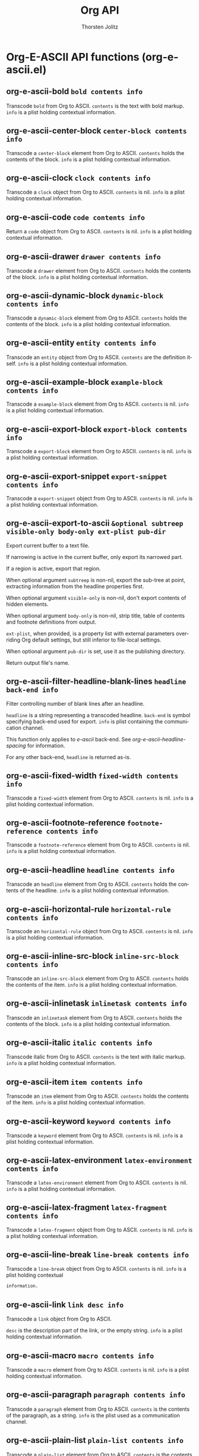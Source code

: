#+OPTIONS:    H:3 num:nil toc:2 \n:nil @:t ::t |:t ^:{} -:t f:t *:t TeX:t LaTeX:t skip:nil d:(HIDE) tags:not-in-toc
#+STARTUP:    align fold nodlcheck hidestars oddeven lognotestate hideblocks
#+SEQ_TODO:   TODO(t) INPROGRESS(i) WAITING(w@) | DONE(d) CANCELED(c@)
#+TAGS:       Write(w) Update(u) Fix(f) Check(c) noexport(n)
#+TITLE:      Org API
#+AUTHOR:     Thorsten Jolitz
#+EMAIL:      tjolitz [at] gmail [dot] com
#+LANGUAGE:   en
#+STYLE:      <style type="text/css">#outline-container-introduction{ clear:both; }</style>
#+LINK_UP:    index.html
#+LINK_HOME:  http://orgmode.org/worg/
#+EXPORT_EXCLUDE_TAGS: noexport

* Org-E-ASCII API functions (org-e-ascii.el)
** org-e-ascii-bold =bold contents info=

Transcode =bold= from Org to ASCII.
=contents= is the text with bold markup.  =info= is a plist holding
contextual information.


** org-e-ascii-center-block =center-block contents info=

Transcode a =center-block= element from Org to ASCII.
=contents= holds the contents of the block.  =info= is a plist
holding contextual information.


** org-e-ascii-clock =clock contents info=

Transcode a =clock= object from Org to ASCII.
=contents= is nil.  =info= is a plist holding contextual
information.


** org-e-ascii-code =code contents info=

Return a =code= object from Org to ASCII.
=contents= is nil.  =info= is a plist holding contextual
information.


** org-e-ascii-drawer =drawer contents info=

Transcode a =drawer= element from Org to ASCII.
=contents= holds the contents of the block.  =info= is a plist
holding contextual information.


** org-e-ascii-dynamic-block =dynamic-block contents info=

Transcode a =dynamic-block= element from Org to ASCII.
=contents= holds the contents of the block.  =info= is a plist
holding contextual information.


** org-e-ascii-entity =entity contents info=

Transcode an =entity= object from Org to ASCII.
=contents= are the definition itself.  =info= is a plist holding
contextual information.


** org-e-ascii-example-block =example-block contents info=

Transcode a =example-block= element from Org to ASCII.
=contents= is nil.  =info= is a plist holding contextual information.


** org-e-ascii-export-block =export-block contents info=

Transcode a =export-block= element from Org to ASCII.
=contents= is nil.  =info= is a plist holding contextual information.


** org-e-ascii-export-snippet =export-snippet contents info=

Transcode a =export-snippet= object from Org to ASCII.
=contents= is nil.  =info= is a plist holding contextual information.


** org-e-ascii-export-to-ascii =&optional subtreep visible-only body-only ext-plist pub-dir=

Export current buffer to a text file.

If narrowing is active in the current buffer, only export its
narrowed part.

If a region is active, export that region.

When optional argument =subtreep= is non-nil, export the sub-tree
at point, extracting information from the headline properties
first.

When optional argument =visible-only= is non-nil, don't export
contents of hidden elements.

When optional argument =body-only= is non-nil, strip title, table
of contents and footnote definitions from output.

=ext-plist=, when provided, is a property list with external
parameters overriding Org default settings, but still inferior to
file-local settings.

When optional argument =pub-dir= is set, use it as the publishing
directory.

Return output file's name.


** org-e-ascii-filter-headline-blank-lines =headline back-end info=

Filter controlling number of blank lines after an headline.

=headline= is a string representing a transcoded headline.
=back-end= is symbol specifying back-end used for export.  =info= is
plist containing the communication channel.

This function only applies to /e-ascii/ back-end.  See
/org-e-ascii-headline-spacing/ for information.

For any other back-end, =headline= is returned as-is.


** org-e-ascii-fixed-width =fixed-width contents info=

Transcode a =fixed-width= element from Org to ASCII.
=contents= is nil.  =info= is a plist holding contextual information.


** org-e-ascii-footnote-reference =footnote-reference contents info=

Transcode a =footnote-reference= element from Org to ASCII.
=contents= is nil.  =info= is a plist holding contextual information.


** org-e-ascii-headline =headline contents info=

Transcode an =headline= element from Org to ASCII.
=contents= holds the contents of the headline.  =info= is a plist
holding contextual information.


** org-e-ascii-horizontal-rule =horizontal-rule contents info=

Transcode an =horizontal-rule=  object from Org to ASCII.
=contents= is nil.  =info= is a plist holding contextual
information.


** org-e-ascii-inline-src-block =inline-src-block contents info=

Transcode an =inline-src-block= element from Org to ASCII.
=contents= holds the contents of the item.  =info= is a plist holding
contextual information.


** org-e-ascii-inlinetask =inlinetask contents info=

Transcode an =inlinetask= element from Org to ASCII.
=contents= holds the contents of the block.  =info= is a plist
holding contextual information.


** org-e-ascii-italic =italic contents info=

Transcode italic from Org to ASCII.
=contents= is the text with italic markup.  =info= is a plist holding
contextual information.


** org-e-ascii-item =item contents info=

Transcode an =item= element from Org to ASCII.
=contents= holds the contents of the item.  =info= is a plist holding
contextual information.


** org-e-ascii-keyword =keyword contents info=

Transcode a =keyword= element from Org to ASCII.
=contents= is nil.  =info= is a plist holding contextual
information.


** org-e-ascii-latex-environment =latex-environment contents info=

Transcode a =latex-environment= element from Org to ASCII.
=contents= is nil.  =info= is a plist holding contextual
information.


** org-e-ascii-latex-fragment =latex-fragment contents info=

Transcode a =latex-fragment= object from Org to ASCII.
=contents= is nil.  =info= is a plist holding contextual
information.


** org-e-ascii-line-break =line-break contents info=

Transcode a =line-break= object from Org to ASCII.
=contents= is nil.  =info= is a plist holding contextual
#+begin_src emacs-lisp
  information.
#+end_src



** org-e-ascii-link =link desc info=

Transcode a =link= object from Org to ASCII.

=desc= is the description part of the link, or the empty string.
=info= is a plist holding contextual information.


** org-e-ascii-macro =macro contents info=

Transcode a =macro= element from Org to ASCII.
=contents= is nil.  =info= is a plist holding contextual
information.


** org-e-ascii-paragraph =paragraph contents info=

Transcode a =paragraph= element from Org to ASCII.
=contents= is the contents of the paragraph, as a string.  =info= is
the plist used as a communication channel.


** org-e-ascii-plain-list =plain-list contents info=

Transcode a =plain-list= element from Org to ASCII.
=contents= is the contents of the list.  =info= is a plist holding
contextual information.


** org-e-ascii-plain-text =text info=

Transcode a =text= string from Org to ASCII.
=info= is a plist used as a communication channel.


** org-e-ascii-planning =planning contents info=

Transcode a =planning= element from Org to ASCII.
=contents= is nil.  =info= is a plist used as a communication
channel.


** org-e-ascii-quote-block =quote-block contents info=

Transcode a =quote-block= element from Org to ASCII.
=contents= holds the contents of the block.  =info= is a plist
holding contextual information.


** org-e-ascii-quote-section =quote-section contents info=

Transcode a =quote-section= element from Org to ASCII.
=contents= is nil.  =info= is a plist holding contextual information.


** org-e-ascii-radio-target =radio-target contents info=

Transcode a =radio-target= object from Org to ASCII.
=contents= is the contents of the target.  =info= is a plist holding
contextual information.


** org-e-ascii-section =section contents info=

Transcode a =section= element from Org to ASCII.
=contents= is the contents of the section.  =info= is a plist holding
contextual information.


** org-e-ascii-special-block =special-block contents info=

Transcode a =special-block= element from Org to ASCII.
=contents= holds the contents of the block.  =info= is a plist
holding contextual information.


** org-e-ascii-src-block =src-block contents info=

Transcode a =src-block= element from Org to ASCII.
=contents= holds the contents of the item.  =info= is a plist holding
contextual information.


** org-e-ascii-statistics-cookie =statistics-cookie contents info=

Transcode a =statistics-cookie= object from Org to ASCII.
=contents= is nil.  =info= is a plist holding contextual information.


** org-e-ascii-strike-through =strike-through contents info=

Transcode =strike-through= from Org to ASCII.
=contents= is text with strike-through markup.  =info= is a plist
holding contextual information.


** org-e-ascii-subscript =subscript contents info=

Transcode a =subscript= object from Org to ASCII.
=contents= is the contents of the object.  =info= is a plist holding
contextual information.


** org-e-ascii-superscript =superscript contents info=

Transcode a =superscript= object from Org to ASCII.
=contents= is the contents of the object.  =info= is a plist holding
contextual information.


** org-e-ascii-table =table contents info=

Transcode a =table= element from Org to ASCII.
=contents= is nil.  =info= is a plist holding contextual information.


** org-e-ascii-table-cell =table-cell contents info=

Transcode a =table-cell= object from Org to ASCII.
=contents= is the cell contents.  =info= is a plist used as
a communication channel.


** org-e-ascii-table-row =table-row contents info=

Transcode a =table-row= element from Org to ASCII.
=contents= is the row contents.  =info= is a plist used as
a communication channel.


** org-e-ascii-template =contents info=

Return complete document string after ASCII conversion.
=contents= is the transcoded contents string.  =info= is a plist
holding export options.


** org-e-ascii-timestamp =timestamp contents info=

Transcode a =timestamp= object from Org to ASCII.
=contents= is nil.  =info= is a plist holding contextual information.


** org-e-ascii-underline =underline contents info=

Transcode =underline= from Org to ASCII.
=contents= is the text with underline markup.  =info= is a plist
holding contextual information.


** org-e-ascii-verbatim =verbatim contents info=

Return a =verbatim= object from Org to ASCII.
=contents= is nil.  =info= is a plist holding contextual information.


** org-e-ascii-verse-block =verse-block contents info=

Transcode a =verse-block= element from Org to ASCII.
=contents= is verse block contents.  =info= is a plist holding
contextual information.
